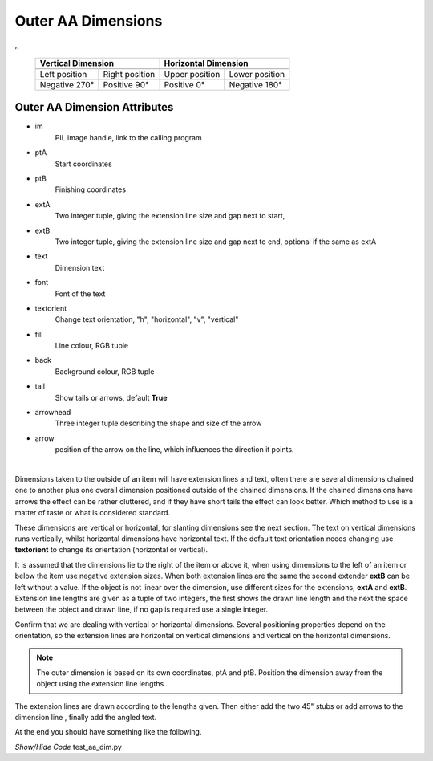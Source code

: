 ﻿===================
Outer AA Dimensions
===================

.. |lefto| image:: ../figures/aadims/dims_aa(60,40)-(60,80).png
    :width: 120
    :height: 120

.. |righto| image:: ../figures/aadims/dims_aa(60,80)-(60,40).png
    :width: 120
    :height: 120

.. |aboveo| image:: ../figures/aadims/dims_aa(80,60)-(40,60).png
    :width: 120
    :height: 120

.. |belowo| image:: ../figures/aadims/dims_aa(40,60)-(80,60).png
    :width: 120
    :height: 120

,,

    +----------------+-----------------+-----------------+-----------------+
    |   **Vertical Dimension**         |      **Horizontal Dimension**     |
    +================+=================+=================+=================+
    |  |lefto|       |  |righto|       |  |aboveo|       |  |belowo|       |
    +----------------+-----------------+-----------------+-----------------+
    | Left position  | Right position  | Upper position  | Lower position  |
    +----------------+-----------------+-----------------+-----------------+
    | Negative 270°  |  Positive 90°   |  Positive 0°    |  Negative 180°  |
    +----------------+-----------------+-----------------+-----------------+

Outer AA Dimension Attributes
-----------------------------

.. raw:: html

   <details>
   <summary><a>Show/Hide <b>dims_aa</b> properties</a></summary>

* im 
    PIL image handle, link to the calling program
* ptA
    Start coordinates
* ptB 
    Finishing coordinates
* extA
    Two integer tuple, giving the extension line size and gap next to start,
* extB
    Two integer tuple, giving the extension line size and gap next to end,
    optional if the same as extA
* text
    Dimension text
* font
    Font of the text
* textorient
    Change text orientation, "h", "horizontal", "v", "vertical" 
* fill
    Line colour, RGB tuple
* back
    Background colour, RGB tuple  
* tail
    Show tails or arrows, default **True**
* arrowhead
    Three integer tuple describing the shape and size of the arrow
* arrow
    position of the arrow on the line, which influences the direction it 
    points.

.. raw:: html

   </details>

|

Dimensions taken to the outside of an item will have extension lines and 
text, often there are several dimensions chained one to another plus one 
overall dimension positioned outside of the chained dimensions. If the chained
dimensions have arrows the effect can be rather cluttered, and if they have 
short tails the effect can look better. Which method to use is a matter of 
taste or what is considered standard. 

These dimensions are vertical or horizontal, for slanting dimensions see the
next section. The text on vertical dimensions runs vertically, 
whilst horizontal dimensions have horizontal text. If the default text 
orientation needs changing use **textorient**
to change its orientation (horizontal or vertical).

It is assumed that the 
dimensions lie to the right of the item or above it, when using dimensions to
the left of an item or below the item use negative extension sizes. When
both extension lines are the same the second extender **extB** can be left 
without a value.
If the object is not linear over the dimension, use different sizes for the 
extensions, **extA** and **extB**. Extension line lengths are given as a 
tuple of two integers, 
the first shows the drawn line length and the next the space between the 
object and drawn line, if no gap is required use a single integer.


Confirm that we are dealing with vertical or horizontal dimensions.
Several positioning properties depend on the orientation, so the extension 
lines are horizontal on vertical dimensions and vertical on the horizontal 
dimensions. 

.. note:: The outer dimension is based on its own coordinates, ptA and ptB.
   Position the dimension away from the object using the extension line 
   lengths .

The extension lines 
are drawn according to the lengths given. Then either add the two 45" stubs 
or add arrows to the dimension line , finally add the angled text.

At the end you should have something like the following.

.. container:: toggle

    .. container:: header

        *Show/Hide Code* test_aa_dim.py

    .. literalinclude:: ../examples/aadims/test_aa_dim.py
